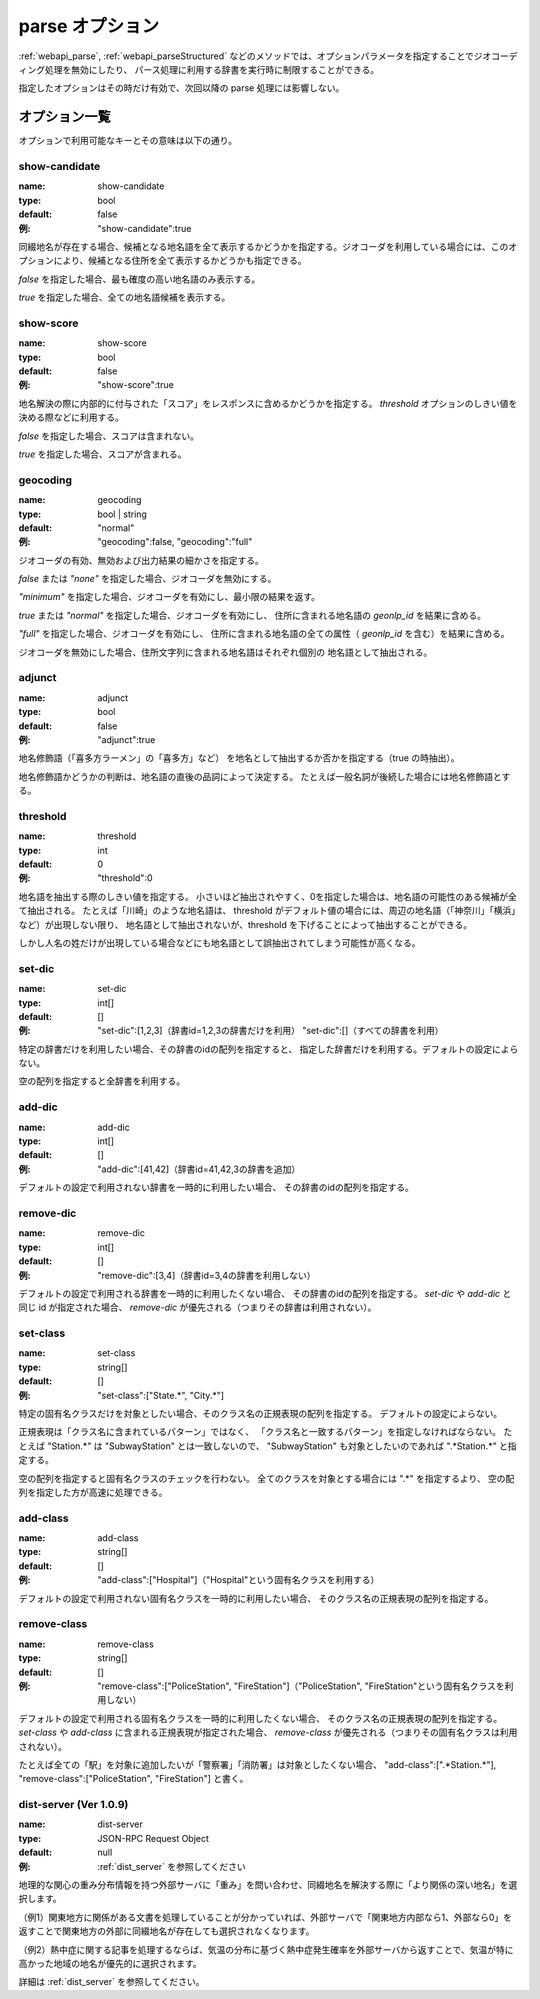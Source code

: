 .. _webapi_parse_option:

================================================
parse オプション
================================================

:ref:`webapi_parse`, :ref:`webapi_parseStructured`
などのメソッドでは、オプションパラメータを指定することでジオコーディング処理を無効にしたり、
パース処理に利用する辞書を実行時に制限することができる。

指定したオプションはその時だけ有効で、次回以降の parse 処理には影響しない。

オプション一覧
---------------------------------------------

オプションで利用可能なキーとその意味は以下の通り。

show-candidate
+++++++++++++++++++++++++++++++++++++++++++++

:name: show-candidate
:type: bool
:default: false
:例: "show-candidate":true

同綴地名が存在する場合、候補となる地名語を全て表示するかどうかを指定する。ジオコーダを利用している場合には、このオプションにより、候補となる住所を全て表示するかどうかも指定できる。

*false* を指定した場合、最も確度の高い地名語のみ表示する。

*true* を指定した場合、全ての地名語候補を表示する。

show-score
+++++++++++++++++++++++++++++++++++++++++++++

:name: show-score
:type: bool
:default: false
:例: "show-score":true

地名解決の際に内部的に付与された「スコア」をレスポンスに含めるかどうかを指定する。 *threshold* オプションのしきい値を決める際などに利用する。

*false* を指定した場合、スコアは含まれない。

*true* を指定した場合、スコアが含まれる。

geocoding
+++++++++++++++++++++++++++++++++++++++++++++

:name: geocoding
:type: bool | string
:default: "normal"
:例: "geocoding":false, "geocoding":"full"

ジオコーダの有効、無効および出力結果の細かさを指定する。

*false* または *"none"* を指定した場合、ジオコーダを無効にする。

*"minimum"* を指定した場合、ジオコーダを有効にし、最小限の結果を返す。

*true* または *"normal"* を指定した場合、ジオコーダを有効にし、
住所に含まれる地名語の *geonlp_id* を結果に含める。

*"full"* を指定した場合、ジオコーダを有効にし、
住所に含まれる地名語の全ての属性（ *geonlp_id* を含む）を結果に含める。

ジオコーダを無効にした場合、住所文字列に含まれる地名語はそれぞれ個別の
地名語として抽出される。

adjunct
+++++++++++++++++++++++++++++++++++++++++++++

:name: adjunct
:type: bool
:default: false
:例: "adjunct":true

地名修飾語（「喜多方ラーメン」の「喜多方」など）
を地名として抽出するか否かを指定する（true の時抽出）。

地名修飾語かどうかの判断は、地名語の直後の品詞によって決定する。
たとえば一般名詞が後続した場合には地名修飾語とする。

threshold
+++++++++++++++++++++++++++++++++++++++++++++

:name: threshold
:type: int
:default: 0
:例: "threshold":0

地名語を抽出する際のしきい値を指定する。
小さいほど抽出されやすく、0を指定した場合は、地名語の可能性のある候補が全て抽出される。
たとえば「川崎」のような地名語は、
threshold がデフォルト値の場合には、周辺の地名語（「神奈川」「横浜」など）が出現しない限り、
地名語として抽出されないが、threshold を下げることによって抽出することができる。

しかし人名の姓だけが出現している場合などにも地名語として誤抽出されてしまう可能性が高くなる。

set-dic
+++++++++++++++++++++++++++++++++++++++++++++

:name: set-dic
:type: int[]
:default: []
:例: "set-dic":[1,2,3]（辞書id=1,2,3の辞書だけを利用）
     "set-dic":[]（すべての辞書を利用）

特定の辞書だけを利用したい場合、その辞書のidの配列を指定すると、
指定した辞書だけを利用する。デフォルトの設定によらない。

空の配列を指定すると全辞書を利用する。

add-dic
+++++++++++++++++++++++++++++++++++++++++++++

:name: add-dic
:type: int[]
:default: []
:例: "add-dic":[41,42]（辞書id=41,42,3の辞書を追加）

デフォルトの設定で利用されない辞書を一時的に利用したい場合、
その辞書のidの配列を指定する。

remove-dic
+++++++++++++++++++++++++++++++++++++++++++++

:name: remove-dic
:type: int[]
:default: []
:例: "remove-dic":[3,4]（辞書id=3,4の辞書を利用しない）

デフォルトの設定で利用される辞書を一時的に利用したくない場合、
その辞書のidの配列を指定する。
`set-dic` や `add-dic` と同じ id が指定された場合、
`remove-dic` が優先される（つまりその辞書は利用されない）。


set-class
+++++++++++++++++++++++++++++++++++++++++++++

:name: set-class
:type: string[]
:default: []
:例: "set-class":["State.*", "City.*"]

特定の固有名クラスだけを対象としたい場合、そのクラス名の正規表現の配列を指定する。
デフォルトの設定によらない。

正規表現は「クラス名に含まれているパターン」ではなく、
「クラス名と一致するパターン」を指定しなければならない。
たとえば "Station.*" は "SubwayStation" とは一致しないので、
"SubwayStation" も対象としたいのであれば ".*Station.*" と指定する。

空の配列を指定すると固有名クラスのチェックを行わない。
全てのクラスを対象とする場合には ".*" を指定するより、
空の配列を指定した方が高速に処理できる。

add-class
+++++++++++++++++++++++++++++++++++++++++++++

:name: add-class
:type: string[]
:default: []
:例: "add-class":["Hospital"]（"Hospital"という固有名クラスを利用する）

デフォルトの設定で利用されない固有名クラスを一時的に利用したい場合、
そのクラス名の正規表現の配列を指定する。

remove-class
+++++++++++++++++++++++++++++++++++++++++++++

:name: remove-class
:type: string[]
:default: []
:例: "remove-class":["PoliceStation", "FireStation"]（"PoliceStation",
     "FireStation"という固有名クラスを利用しない）

デフォルトの設定で利用される固有名クラスを一時的に利用したくない場合、
そのクラス名の正規表現の配列を指定する。
`set-class` や `add-class` に含まれる正規表現が指定された場合、
`remove-class` が優先される（つまりその固有名クラスは利用されない）。

たとえば全ての「駅」を対象に追加したいが「警察署」「消防署」は対象としたくない場合、
"add-class":[".*Station.*"], "remove-class":["PoliceStation", "FireStation"] と書く。

dist-server (Ver 1.0.9)
+++++++++++++++++++++++++++++++++++++++++++++

:name: dist-server
:type: JSON-RPC Request Object
:default: null
:例: :ref:`dist_server` を参照してください

地理的な関心の重み分布情報を持つ外部サーバに「重み」を問い合わせ、同綴地名を解決する際に「より関係の深い地名」を選択します。

（例1）関東地方に関係がある文書を処理していることが分かっていれば、外部サーバで「関東地方内部なら1、外部なら0」を返すことで関東地方の外部に同綴地名が存在しても選択されなくなります。

（例2）熱中症に関する記事を処理するならば、気温の分布に基づく熱中症発生確率を外部サーバから返すことで、気温が特に高かった地域の地名が優先的に選択されます。

詳細は :ref:`dist_server` を参照してください。
